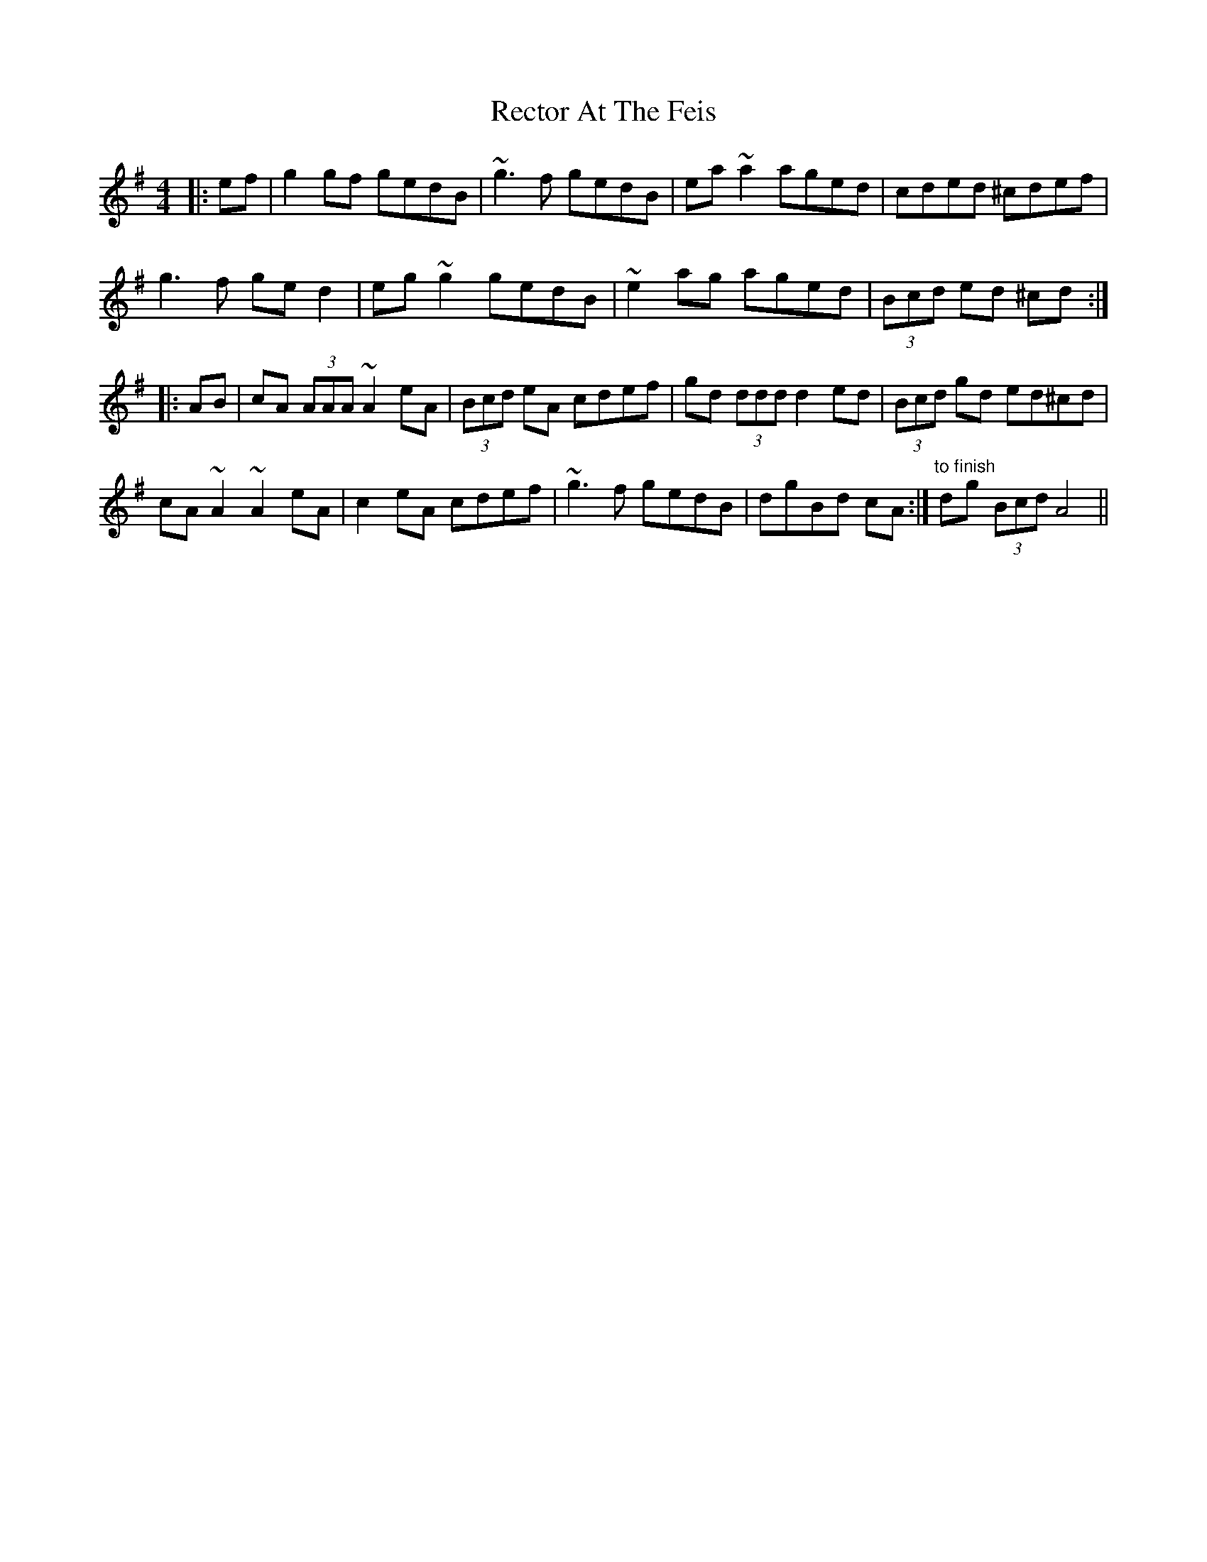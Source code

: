 X: 33852
T: Rector At The Feis
R: reel
M: 4/4
K: Adorian
|:ef|g2 gf gedB|~g3 f gedB|ea ~a2 aged|cded ^cdef|
g3 f ge d2|eg ~g2 gedB|~e2 ag aged|(3Bcd ed ^cd:|
|:AB|cA (3AAA ~A2 eA|(3Bcd eA cdef|gd (3ddd d2 ed|(3Bcd gd ed^cd|
cA ~A2 ~A2 eA|c2 eA cdef|~g3 f gedB|dgBd cA:|"to finish" dg (3Bcd A4||

